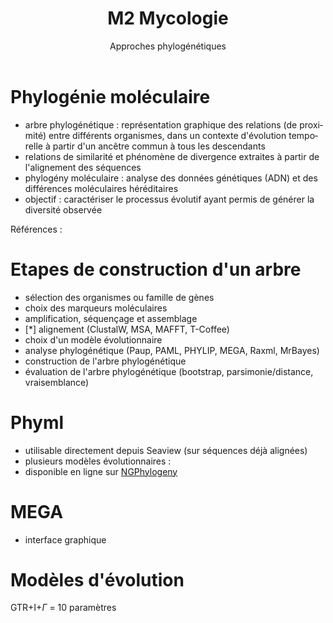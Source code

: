 #+TITLE: M2 Mycologie
#+SUBTITLE: Approches phylogénétiques
#+DATE:
#+LANGUAGE: fr

* Phylogénie moléculaire

- arbre phylogénétique : représentation graphique des relations (de proximité) entre différents organismes, dans un contexte d'évolution temporelle à partir d'un ancêtre commun à tous les descendants
- relations de similarité et phénomène de divergence extraites à partir de l'alignement des séquences
- phylogény moléculaire : analyse des données génétiques (ADN) et des différences moléculaires héréditaires
- objectif : caractériser le processus évolutif ayant permis de générer la diversité observée

Références : \cite{kelchner-2006-model-use-phylog,yang-2012-molec}

* Etapes de construction d'un arbre

- sélection des organismes ou famille de gènes
- choix des marqueurs moléculaires
- amplification, séquençage et assemblage
- [*] alignement (ClustalW, MSA, MAFFT, T-Coffee)
- choix d'un modèle évolutionnaire
- analyse phylogénétique (Paup, PAML, PHYLIP, MEGA, Raxml, MrBayes)
- construction de l'arbre phylogénétique
- évaluation de l'arbre phylogénétique (bootstrap, parsimonie/distance, vraisemblance)

* Phyml

- utilisable directement depuis Seaview (sur séquences déjà alignées)
- plusieurs modèles évolutionnaires :
- disponible en ligne sur [[https://ngphylogeny.fr/][NGPhylogeny]]

* MEGA

- interface graphique




# * Approche NJ
#
# * Approche par maximum de vraisemblance
#

* Modèles d'évolution\cite{kelchner-2006-model-use-phylog}

[[./p/img-usual-models.jpg]]

GTR+I+$\Gamma$ = 10 paramètres

# * Evaluer la qualité du modèle
#
# * Comparaison d'arbres
#
# * Extraction de clades
#
# * Combinaison d'arbres
#
# * Application pratique
